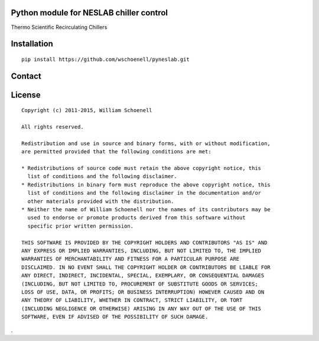Python module for NESLAB chiller control
----------------------------------------

Thermo Scientific Recirculating Chillers

Installation
------------
::

    pip install https://github.com/wschoenell/pyneslab.git

Contact
-------


License
-------

::

    Copyright (c) 2011-2015, William Schoenell

    All rights reserved.

    Redistribution and use in source and binary forms, with or without modification,
    are permitted provided that the following conditions are met:

    * Redistributions of source code must retain the above copyright notice, this
      list of conditions and the following disclaimer.
    * Redistributions in binary form must reproduce the above copyright notice, this
      list of conditions and the following disclaimer in the documentation and/or
      other materials provided with the distribution.
    * Neither the name of William Schoenell nor the names of its contributors may be
      used to endorse or promote products derived from this software without
      specific prior written permission.

    THIS SOFTWARE IS PROVIDED BY THE COPYRIGHT HOLDERS AND CONTRIBUTORS "AS IS" AND
    ANY EXPRESS OR IMPLIED WARRANTIES, INCLUDING, BUT NOT LIMITED TO, THE IMPLIED
    WARRANTIES OF MERCHANTABILITY AND FITNESS FOR A PARTICULAR PURPOSE ARE
    DISCLAIMED. IN NO EVENT SHALL THE COPYRIGHT HOLDER OR CONTRIBUTORS BE LIABLE FOR
    ANY DIRECT, INDIRECT, INCIDENTAL, SPECIAL, EXEMPLARY, OR CONSEQUENTIAL DAMAGES
    (INCLUDING, BUT NOT LIMITED TO, PROCUREMENT OF SUBSTITUTE GOODS OR SERVICES;
    LOSS OF USE, DATA, OR PROFITS; OR BUSINESS INTERRUPTION) HOWEVER CAUSED AND ON
    ANY THEORY OF LIABILITY, WHETHER IN CONTRACT, STRICT LIABILITY, OR TORT
    (INCLUDING NEGLIGENCE OR OTHERWISE) ARISING IN ANY WAY OUT OF THE USE OF THIS
    SOFTWARE, EVEN IF ADVISED OF THE POSSIBILITY OF SUCH DAMAGE.
.
